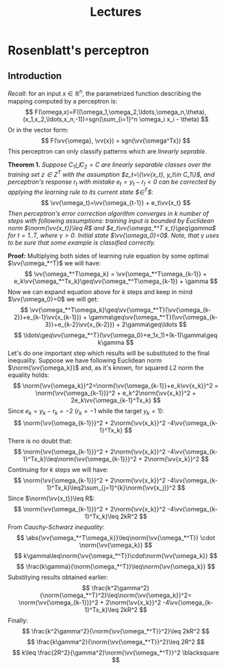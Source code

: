#+TITLE: Lectures
#+LATEX_HEADER: \newcommand{\vv}[1]{\boldsymbol{#1}}
#+LATEX_HEADER: \usepackage{commath}
#+LATEX_HEADER: \usepackage{amsthm,amsmath,amssymb}


* Rosenblatt's perceptron 
** Introduction
/Recall/: for an input $x\in\mathop{\mathbb{R}}^n$, the parametrized function describing the mapping computed by a perceptron is:
\[
    F(\omega,x)=F((\omega_1,\omega_2,\ldots,\omega_n,\theta),(x_1,x_2,\ldots,x_n,-1))=sgn(\sum_{i=1}^n \omega_i x_i - \theta)
\]
Or in the vector form:
\[
    F(\vv{\omega}, \vv{x}) = sgn(\vv{\omega^Tx})
\]
This perceptron can only classify patterns which are /linearly seprable/.

*Theorem 1.* /Suppose $C_1\bigcup C_2=C$ are linearly separable classes over the training set $z\in Z^T$ with the assumption $z_t=\{\vv{x_t}, y_t\in C_1\}$, and perceptron's response $r_t$ with mistake $e_t=y_t-r_t< 0$ can be corrected by applying the learning rule to its current state $\vv{\omega}\in\vv{\Omega}^T$/: 
\[
    \vv{\omega_t}=\vv{\omega_{t-1}} + e_t\vv{x_t}
\]
/Then perceptron's error correction algorithm converges in $k$ number of steps with following assumptions: training input is bounded by Euclidean norm $\norm{\vv{x_t}}\leq R$ and $e_t\vv{\omega_*^T x_t}\geq\gamma$ for $t=1..T$, where $\gamma > 0$. Initial state $\vv{\omega_0}=0$. Note, that $\gamma$ uses to be sure that some example is classified correctly./

*Proof:* Multiplying both sides of learning rule equation by some optimal $\vv{\omega_*^T}$ we will have:
\[
    \vv{\omega_*^T\omega_k} = \vv{\omega_*^T\omega_{k-1}} + e_k\vv{\omega_*^Tx_k}\geq\vv{\omega_*^T\omega_{k-1}} + \gamma 
\]
Now we can expand equation above for $k$ steps and keep in mind $\vv{\omega_0}=0$ we will get:
\[
    \vv{\omega_*^T\omega_k}\geq\vv{\omega_*^T}(\vv{\omega_{k-2}}+e_{k-1}\vv{x_{k-1}}) + \gamma\geq\vv{\omega_*^T}(\vv{\omega_{k-3}}+e_{k-2}\vv{x_{k-2}}) + 2\gamma\geq\ldots
\]
\[
    \ldots\geq\vv{\omega_*^T}(\vv{\omega_0}+e_1x_1)+(k-1)\gamma\geq k\gamma
\]
Let's do one important step which results will be substituted to the final inequality. Suppose we have following Euclidean norm $\norm{\vv{\omega_k}}$ and, as it's known, for squared $L2$ norm the equality holds:
\[
    \norm{\vv{\omega_k}}^2=\norm{\vv{\omega_{k-1}}+e_k\vv{x_k}}^2 = \norm{\vv{\omega_{k-1}}}^2 + e_k^2\norm{\vv{x_k}}^2 + 2e_k\vv{\omega_{k-1}^Tx_k}
\]
Since $e_k=y_k-r_k=-2$ ($r_k=-1$ while the target $y_k=1$):
\[
    \norm{\vv{\omega_{k-1}}}^2 + 2\norm{\vv{x_k}}^2 -4\vv{\omega_{k-1}^Tx_k}
\]
There is no doubt that:
\[
    \norm{\vv{\omega_{k-1}}}^2 + 2\norm{\vv{x_k}}^2 -4\vv{\omega_{k-1}^Tx_k}\leq\norm{\vv{\omega_{k-1}}}^2 + 2\norm{\vv{x_k}}^2
\]
Continuing for $k$ steps we will have:
\[
     \norm{\vv{\omega_{k-1}}}^2 + 2\norm{\vv{x_k}}^2 -4\vv{\omega_{k-1}^Tx_k}\leq2\sum_{j=1}^{k}\norm{\vv{x_j}}^2 
\]
Since $\norm{\vv{x_t}}\leq R$:
\[
    \norm{\vv{\omega_{k-1}}}^2 + 2\norm{\vv{x_k}}^2 -4\vv{\omega_{k-1}^Tx_k}\leq 2kR^2
\]
From /Cauchy-Schwarz inequality/:
\[
    \abs{\vv{\omega_*^T\omega_k}}\leq\norm{\vv{\omega_*^T}}  \cdot     \norm{\vv{\omega_k}}  
\]
\[
    k\gamma\leq\norm{\vv{\omega_*^T}}\cdot\norm{\vv{\omega_k}}
\]
\[
    \frac{k\gamma}{\norm{\omega_*^T}}\leq\norm{\vv{\omega_k}}
\]
Substitying results obtained earlier:
\[
    \frac{k^2\gamma^2}{\norm{\omega_*^T}^2}\leq\norm{\vv{\omega_k}}^2=
    \norm{\vv{\omega_{k-1}}}^2 + 2\norm{\vv{x_k}}^2 -4\vv{\omega_{k-1}^Tx_k}\leq 2kR^2
\]
Finally:
\[
 \frac{k^2\gamma^2}{\norm{\vv{\omega_*^T}}^2}\leq 2kR^2 
\]
\[
 \frac{k\gamma^2}{\norm{\vv{\omega_*^T}}^2}\leq 2R^2 
\]
\[
 k\leq \frac{2R^2}{\gamma^2}\norm{\vv{\omega_*^T}}^2 \blacksquare
\]
